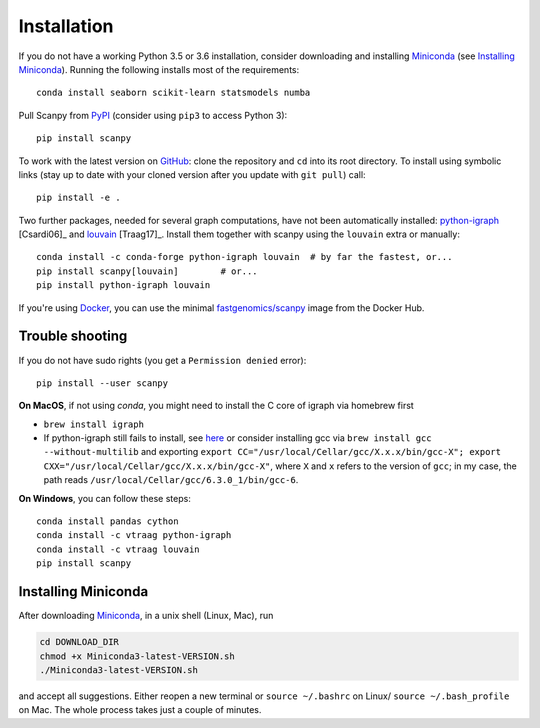 Installation
------------

If you do not have a working Python 3.5 or 3.6 installation, consider
downloading and installing Miniconda_ (see `Installing Miniconda`_).
Running the following installs most of the requirements::

    conda install seaborn scikit-learn statsmodels numba

Pull Scanpy from `PyPI <https://pypi.org/project/scanpy>`__ (consider using ``pip3`` to access Python 3)::

    pip install scanpy

To work with the latest version on `GitHub
<https://github.com/theislab/scanpy>`__: clone the repository and ``cd`` into
its root directory. To install using symbolic links (stay up to date with your
cloned version after you update with ``git pull``) call::

    pip install -e .

Two further packages, needed for several graph computations, have not been
automatically installed: `python-igraph <http://igraph.org/python/>`__ [Csardi06]_
and `louvain <https://github.com/vtraag/louvain-igraph>`__ [Traag17]_.
Install them together with scanpy using the ``louvain`` extra or manually::

    conda install -c conda-forge python-igraph louvain  # by far the fastest, or...
    pip install scanpy[louvain]        # or...
    pip install python-igraph louvain


If you're using Docker_, you can use the minimal `fastgenomics/scanpy`_ image from the Docker Hub.

.. _Docker: https://en.wikipedia.org/wiki/Docker_(software)
.. _fastgenomics/scanpy: https://hub.docker.com/r/fastgenomics/scanpy

Trouble shooting
~~~~~~~~~~~~~~~~

If you do not have sudo rights (you get a ``Permission denied`` error)::

    pip install --user scanpy

**On MacOS**, if not using `conda`, you might need to install the C core of igraph via homebrew first

- ``brew install igraph``
- If python-igraph still fails to install, see `here <https://stackoverflow.com/questions/29589696/problems-compiling-c-core-of-igraph-with-python-2-7-9-anaconda-2-2-0-on-mac-osx>`__ or consider installing gcc via ``brew install gcc --without-multilib`` and exporting ``export CC="/usr/local/Cellar/gcc/X.x.x/bin/gcc-X"; export CXX="/usr/local/Cellar/gcc/X.x.x/bin/gcc-X"``, where ``X`` and ``x`` refers to the version of ``gcc``; in my case, the path reads ``/usr/local/Cellar/gcc/6.3.0_1/bin/gcc-6``.

**On Windows**, you can follow these steps::

    conda install pandas cython
    conda install -c vtraag python-igraph
    conda install -c vtraag louvain
    pip install scanpy


Installing Miniconda
~~~~~~~~~~~~~~~~~~~~

After downloading Miniconda_, in a unix shell (Linux, Mac), run

.. code:: shell

    cd DOWNLOAD_DIR
    chmod +x Miniconda3-latest-VERSION.sh
    ./Miniconda3-latest-VERSION.sh

and accept all suggestions. Either reopen a new terminal or ``source ~/.bashrc`` on Linux/ ``source ~/.bash_profile`` on Mac. The whole process takes just a couple of minutes.

.. _Miniconda: http://conda.pydata.org/miniconda.html
